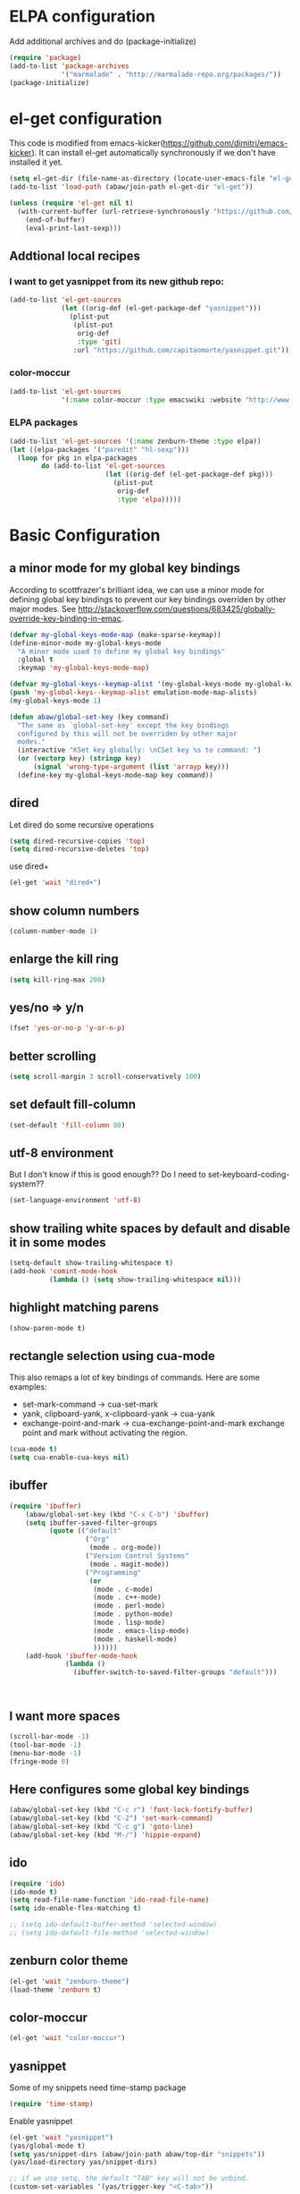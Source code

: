 * ELPA configuration
Add additional archives and do (package-initialize)
#+begin_src emacs-lisp :results silent
  (require 'package)
  (add-to-list 'package-archives
               '("marmalade" . "http://marmalade-repo.org/packages/"))
  (package-initialize)
#+end_src

* el-get configuration
This code is modified from
emacs-kicker(https://github.com/dimitri/emacs-kicker). It can install
el-get automatically synchronously if we don't have installed it yet.

#+begin_src emacs-lisp :results silent
  (setq el-get-dir (file-name-as-directory (locate-user-emacs-file "el-get")))
  (add-to-list 'load-path (abaw/join-path el-get-dir "el-get"))
  
  (unless (require 'el-get nil t)
    (with-current-buffer (url-retrieve-synchronously "https://github.com/dimitri/el-get/raw/master/el-get-install.el")
      (end-of-buffer)
      (eval-print-last-sexp)))
  
#+end_src

** Addtional local recipes
*** I want to get yasnippet from its new github repo:
#+begin_src emacs-lisp :results silent
  (add-to-list 'el-get-sources
               (let ((orig-def (el-get-package-def "yasnippet")))
                 (plist-put
                  (plist-put
                   orig-def
                   :type 'git)
                  :url "https://github.com/capitaomorte/yasnippet.git")))
#+end_src
*** color-moccur
#+begin_src emacs-lisp :results silent
    (add-to-list 'el-get-sources
                 '(:name color-moccur :type emacswiki :website "http://www.emacswiki.org/emacs/color-moccur.el" :features "color-moccur"))
#+end_src

*** ELPA packages
#+begin_src emacs-lisp :results silent
  (add-to-list 'el-get-sources '(:name zenburn-theme :type elpa))
  (let ((elpa-packages '("paredit" "hl-sexp")))
    (loop for pkg in elpa-packages
          do (add-to-list 'el-get-sources
                          (let ((orig-def (el-get-package-def pkg)))
                            (plist-put
                             orig-def
                             :type 'elpa)))))
  
#+end_src


* Basic Configuration
** a minor mode for my global key bindings
According to scottfrazer's brilliant idea, we can use a minor mode for
defining global key bindings to prevent our key bindings overriden by
other major modes. See
http://stackoverflow.com/questions/683425/globally-override-key-binding-in-emac.

#+begin_src emacs-lisp :results silent
  (defvar my-global-keys-mode-map (make-sparse-keymap))
  (define-minor-mode my-global-keys-mode
    "A minor mode used to define my global key bindings"
    :global t
    :keymap 'my-global-keys-mode-map)

  (defvar my-global-keys--keymap-alist '(my-global-keys-mode my-global-keys-mode-map))
  (push 'my-global-keys--keymap-alist emulation-mode-map-alists)
  (my-global-keys-mode 1)

  (defun abaw/global-set-key (key command)
    "The same as `global-set-key' except the key bindings
    configured by this will not be overriden by other major
    modes."
    (interactive "KSet key globally: \nCSet key %s to command: ")
    (or (vectorp key) (stringp key)
        (signal 'wrong-type-argument (list 'arrayp key)))
    (define-key my-global-keys-mode-map key command))
#+end_src

** dired
Let dired do some recursive operations
#+begin_src emacs-lisp :results silent
(setq dired-recursive-copies 'top)
(setq dired-recursive-deletes 'top)
#+end_src
use dired+
#+begin_src emacs-lisp :results silent
(el-get 'wait "dired+")
#+end_src

** show column numbers
#+begin_src emacs-lisp :results silent
(column-number-mode 1)
#+end_src

** enlarge the kill ring
#+begin_src emacs-lisp :results silent
(setq kill-ring-max 200)
#+end_src

** yes/no => y/n
#+begin_src emacs-lisp :results silent
(fset 'yes-or-no-p 'y-or-n-p)
#+end_src

** better scrolling
#+begin_src emacs-lisp :results silent
(setq scroll-margin 3 scroll-conservatively 100)
#+end_src

** set default fill-column
#+begin_src emacs-lisp :results silent
(set-default 'fill-column 80)
#+end_src

** utf-8 environment
But I don't know if this is good enough?? Do I need to set-keyboard-coding-system??
#+begin_src emacs-lisp :results silent
(set-language-environment 'utf-8)
#+end_src

** show trailing white spaces by default and disable it in some modes
#+begin_src emacs-lisp :results silent
  (setq-default show-trailing-whitespace t)
  (add-hook 'comint-mode-hook
            (lambda () (setq show-trailing-whitespace nil)))
#+end_src

** highlight matching parens
#+begin_src emacs-lisp :results silent
(show-paren-mode t)
#+end_src

** rectangle selection using cua-mode
   This also remaps a lot of key bindings of commands. Here are some
   examples:
     - set-mark-command -> cua-set-mark
     - yank, clipboard-yank, x-clipboard-yank -> cua-yank
     - exchange-point-and-mark -> cua-exchange-point-and-mark
       exchange point and mark without activating the region.
#+begin_src emacs-lisp :results silent
(cua-mode t)
(setq cua-enable-cua-keys nil)
#+end_src

** ibuffer
#+begin_src emacs-lisp :results silent
  (require 'ibuffer)
      (abaw/global-set-key (kbd "C-x C-b") 'ibuffer)
      (setq ibuffer-saved-filter-groups
            (quote (("default"
                     ("Org"
                      (mode . org-mode))
                     ("Version Control Systems"
                      (mode . magit-mode))
                     ("Programming"
                      (or
                       (mode . c-mode)
                       (mode . c++-mode)
                       (mode . perl-mode)
                       (mode . python-mode)
                       (mode . lisp-mode)
                       (mode . emacs-lisp-mode)
                       (mode . haskell-mode)
                       ))))))
      (add-hook 'ibuffer-mode-hook
                (lambda ()
                  (ibuffer-switch-to-saved-filter-groups "default")))
  
  
  
#+end_src

** I want more spaces
#+begin_src emacs-lisp :results silent
  (scroll-bar-mode -1)
  (tool-bar-mode -1)
  (menu-bar-mode -1)
  (fringe-mode 0)
#+end_src

** Here configures some global key bindings
#+begin_src emacs-lisp :results silent
  (abaw/global-set-key (kbd "C-c r") 'font-lock-fontify-buffer)
  (abaw/global-set-key (kbd "C-2") 'set-mark-command)
  (abaw/global-set-key (kbd "C-c g") 'goto-line)
  (abaw/global-set-key (kbd "M-/") 'hippie-expand)
#+end_src

** ido
#+begin_src emacs-lisp :results silent
  (require 'ido)
  (ido-mode t)
  (setq read-file-name-function 'ido-read-file-name)
  (setq ido-enable-flex-matching t)
  
  ;; (setq ido-default-buffer-method 'selected-window)
  ;; (setq ido-default-file-method 'selected-window)
#+end_src

** zenburn color theme
#+begin_src emacs-lisp :results silent
(el-get 'wait "zenburn-theme")
(load-theme 'zenburn t)
#+end_src

** color-moccur
#+begin_src emacs-lisp :results silent
  (el-get 'wait "color-moccur")
#+end_src

** yasnippet
Some of my snippets need time-stamp package
#+begin_src emacs-lisp :results silent
  (require 'time-stamp)
#+end_src

Enable yasnippet
#+begin_src emacs-lisp :results silent
  (el-get 'wait "yasnippet")
  (yas/global-mode t)
  (setq yas/snippet-dirs (abaw/join-path abaw/top-dir "snippets"))
  (yas/load-directory yas/snippet-dirs)
  
  ;; if we use setq, the default "TAB" key will not be unbind.
  (custom-set-variables '(yas/trigger-key "<C-tab>"))
#+end_src

** C-./C-, fast jump to temporarily saved place
These code are modified from someone's .emcas.el.
#+begin_src emacs-lisp :results silent
  (defun ska-point-to-register()
    "Store cursorposition _fast_ in a register.
  Use ska-jump-to-register to jump back to the stored position."
    (interactive)
    (point-to-register 8))
  
  (defun ska-jump-to-register()
    "Switches between current cursorposition and position
  that was stored with ska-point-to-register."
    (interactive)
    (let ((tmp (point-marker)))
      (jump-to-register 8)
      (set-register 8 tmp)))
  
  (abaw/global-set-key (kbd "C-.") 'ska-point-to-register)
  (abaw/global-set-key (kbd "C-,") 'ska-jump-to-register)
  
#+end_src

** wrap long time
#+begin_src emacs-lisp :results silent
(set-default 'truncate-lines nil)
(setq truncate-partial-width-windows nil)
#+end_src

** limit maximum size for comint-mode(e.g. shell-mode)
#+begin_src emacs-lisp :results silent
(add-to-list 'comint-output-filter-functions 'comint-truncate-buffer t)
(setq comint-buffer-maximum-size 20000)
#+end_src

** auto-complete
#+begin_src emacs-lisp :results silent
  (el-get 'wait "auto-complete")
  (abaw/global-set-key (kbd "C-`") 'auto-complete)
  (setq ac-auto-start nil)
#+end_src

** store backup file in user-emacs-directory
#+begin_src emacs-lisp :results silent
  (setq backup-directory-alist `(("." . ,(abaw/join-path user-emacs-directory "backup"))))
  
#+end_src

** winner mode
#+begin_src emacs-lisp :results silent
(winner-mode 1)
#+end_src

** smex mode
#+begin_src emacs-lisp :results silent
  (el-get 'wait "smex")
  (abaw/global-set-key (kbd "M-x") 'smex)
  (abaw/global-set-key (kbd "C-c M-x") 'execute-extended-command)
#+end_src

* Configuraton for org mode
** org mode helper functions/commands
#+begin_src emacs-lisp :results silent
  (defun abaw/org-src-split ()
    "Split an org source block into two blocks at point. If a
  region has been marked, it splits a org source block into three
  blocks."
    (interactive)
    (let ((head (org-babel-where-is-src-block-head))
          headline)
      (unless head
        (error "Point is not inside a source block"))
  
      (setq headline (save-excursion
                       (goto-char head)
                       (end-of-line)
                       (buffer-substring-no-properties head (point))))
  
      (flet ((split-at-pos (pos)
                           (goto-char pos)
                           (beginning-of-line)
                           (insert (format "#+end_src\n%s\n" headline))))
  
        (if (region-active-p)
            (progn
              (split-at-pos (save-excursion
                              (goto-char (region-end))
                              (if (bolp)
                                  (point)
                                (1+ (line-end-position)))))
              (split-at-pos (region-beginning)))
            (split-at-pos (point))))))
  
#+end_src

** Some basic configurations
Key bindings for org mode:
#+begin_src emacs-lisp :results silent
  (abaw/global-set-key (kbd "<f12>") 'org-agenda)
  (abaw/global-set-key (kbd "C-S-r") 'org-capture)
#+end_src
spell checking in the org buffers
#+begin_src emacs-lisp :results silent
  (add-hook 'org-mode-hook
	    #'(lambda ()
		(flyspell-mode t)))
#+end_src
highligh current line in agenda buffers:
#+begin_src emacs-lisp :results silent
  (add-hook 'org-agenda-mode-hook (lambda () (hl-line-mode)))
#+end_src
highlights in sparse tree persists after buffer being modified
#+begin_src emacs-lisp :results silent
(setq org-remove-highlights-with-change nil)
#+end_src

** Todo state related configuration
todo keyword settings
#+begin_src emacs-lisp :results silent
  (setq org-todo-keywords
        '((sequence "MAYBE(m)" "TODO(t)" "STARTED(s)" "WAITING(w)" "POSTPONED(p)" "|" "DONE(d)" "CANCELLED(c)" "DELEGATED(D)" )))
#+end_src
todo state trigger
#+begin_src emacs-lisp :results silent
(setq org-todo-state-tags-triggers
	'((done ("DONE" . t) ("STARTED" . t))
	  ("TODO" ("STARTED"))
	  ("MAYBE" ("STARTED"))
	  ("STARTED" ("STARTED" .t))
	  ("WAITING" ("STARTED" .t))))
#+end_src

I want to change todo state to STARTED while clocking in a todo entry which is
not started yet. This could be achieved by using a this hook:
#+begin_src emacs-lisp :results silent
  (defun abaw/org-update-state-for-current-clock-entry ()
    "Updates the todo state to \"STARTED\" if current clock entry
      is a todo entry and in state \"TODO\" or \"MAYBE\". "
  
    (unless (org-clocking-p)
      (error "not current clocking entry"))
  
    (save-excursion
      (save-window-excursion
        (org-clock-goto)
        (let ((state (org-get-todo-state)))
          (when (and state (member state '("TODO" "MAYBE")))
            (org-todo "STARTED"))))))
  
  (add-hook 'org-clock-in-hook 'abaw/org-update-state-for-current-clock-entry)
  
#+end_src




* Configurations for version control systems

** magit
#+begin_src emacs-lisp :results silent
(el-get 'wait "magit")
#+end_src

* Programming languages
** lisp
*** turn paredit and hl-sexp for lisp related modes
#+begin_src emacs-lisp :results silent
  (el-get 'wait (list "paredit" "hl-sexp"))
  
  (defun abaw/lisp-hook ()
    (eldoc-mode 1)
    (hl-sexp-mode 1)
    (paredit-mode 1))
  
  (mapc (lambda (mode-hook)
          (add-hook mode-hook 'abaw/lisp-hook))
        '(lisp-mode-hook emacs-lisp-mode-hook ielm-mode-hook))
  
  (add-hook 'minibuffer-setup-hook (lambda ()
                                     (when (eq this-command 'eval-expression)
                                         (paredit-mode 1))))
#+end_src

*** emacs lisp
#+begin_src emacs-lisp :results silent
  (el-get 'wait "auto-complete-emacs-lisp")
  (add-to-list 'ac-modes 'inferior-emacs-lisp-mode)
  (add-hook 'ielm-mode-hook 'ac-emacs-lisp-mode-setup)
#+end_src


** haskell
#+begin_src emacs-lisp :results silent
(el-get 'wait "haskell-mode")
#+end_src



* Per-host customization
** additional configuration for this host
#+begin_src emacs-lisp :results silent
  (let ((per-host-config (abaw/join-path abaw/host-dir "config.org")))
    (when (file-exists-p per-host-config)
      (org-babel-load-file per-host-config)))
#+end_src

** emacs customization file
#+begin_src emacs-lisp :results silent
  (setq custom-file (expand-file-name "custom.el" abaw/host-dir))
  (when (file-exists-p custom-file)
    (load-file custom-file))
#+end_src
